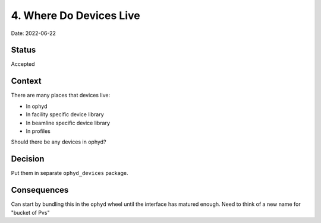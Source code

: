 4. Where Do Devices Live
========================

Date: 2022-06-22

Status
------

Accepted

Context
-------

There are many places that devices live:

- In ophyd
- In facility specific device library
- In beamline specific device library
- In profiles

Should there be any devices in ophyd?

Decision
--------

Put them in separate ``ophyd_devices`` package.

Consequences
------------

Can start by bundling this in the ``ophyd`` wheel until the interface has
matured enough. Need to think of a new name for "bucket of Pvs"
